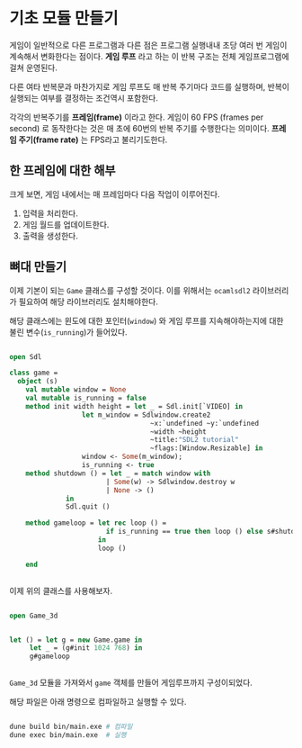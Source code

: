 * 기초 모듈 만들기

게임이 일반적으로 다른 프로그램과 다른 점은 프로그램 실행내내 초당
여러 번 게임이 계속해서 변화한다는 점이다. *게임 루프* 라고 하는 이
반복 구조는 전체 게임프로그램에 걸쳐 운영된다.

다른 여타 반복문과 마찬가지로 게임 루프도 매 반복 주기마다 코드를
실행하며, 반복이 실행되는 여부를 결정하는 조건역시 포함한다.

각각의 반복주기를 *프레임(frame)* 이라고 한다. 게임이 60 FPS (frames
per second) 로 동작한다는 것은 매 초에 60번의 반복 주기를 수행한다는
의미이다. *프레임 주기(frame rate)* 는 FPS라고 불리기도한다.

** 한 프레임에 대한 해부

크게 보면, 게임 내에서는 매 프레임마다 다음 작업이 이루어진다.

1. 입력을 처리한다.
2. 게임 월드를 업데이트한다.
3. 출력을 생성한다.


** 뼈대 만들기

이제 기본이 되는 =Game= 클래스를 구성할 것이다. 이를 위해서는
=ocamlsdl2= 라이브러리가 필요하여 해당 라이브러리도 설치해야한다.

해당 클래스에는 윈도에 대한 포인터(=window=) 와 게임 루프를 지속해야하는지에 대한
불린 변수(=is_running=)가 들어있다.

#+BEGIN_SRC ocaml

open Sdl

class game =
  object (s)
    val mutable window = None
    val mutable is_running = false
    method init width height = let _ = Sdl.init[`VIDEO] in
                  let m_window = Sdlwindow.create2
                                   ~x:`undefined ~y:`undefined
                                   ~width ~height
                                   ~title:"SDL2 tutorial"
                                   ~flags:[Window.Resizable] in
                  window <- Some(m_window);
                  is_running <- true
    method shutdown () = let _ = match window with
                        | Some(w) -> Sdlwindow.destroy w                                  
                        | None -> ()
              in
              Sdl.quit ()

    method gameloop = let rec loop () =
                        if is_running == true then loop () else s#shutdown ()
                      in 
                      loop ()
            
    end
    

#+END_SRC

이제 위의 클래스를 사용해보자.

#+BEGIN_SRC ocaml

  open Game_3d


  let () = let g = new Game.game in
	   let _ = (g#init 1024 768) in
	   g#gameloop 


#+END_SRC

=Game_3d= 모듈을 가져와서 =game= 객체를 만들어 게임루프까지 구성이되었다.

해당 파일은 아래 명령으로 컴파일하고 실행할 수 있다.

#+BEGIN_SRC bash

  dune build bin/main.exe # 컴파일
  dune exec bin/main.exe  # 실행

#+END_SRC

